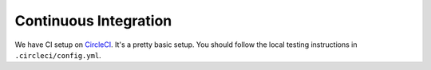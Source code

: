 .. _continuous_integration:

Continuous Integration
======================

We have CI setup on `CircleCI <https://circleci.com/gh/facebookresearch/ReAgent>`_.
It's a pretty basic setup. You should follow the local testing instructions in ``.circleci/config.yml``.
